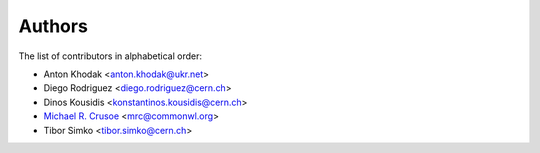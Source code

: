Authors
=======

The list of contributors in alphabetical order:

- Anton Khodak <anton.khodak@ukr.net>
- Diego Rodriguez <diego.rodriguez@cern.ch>
- Dinos Kousidis <konstantinos.kousidis@cern.ch>
- `Michael R. Crusoe <https://orcid.org/0000-0002-2961-9670>`_ <mrc@commonwl.org>
- Tibor Simko <tibor.simko@cern.ch>
